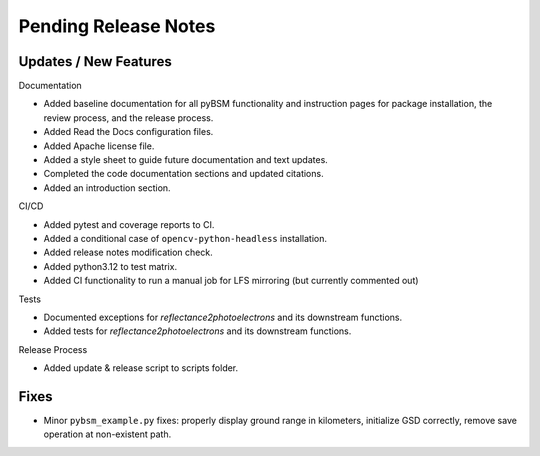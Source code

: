 Pending Release Notes
=====================

Updates / New Features
----------------------

Documentation

* Added baseline documentation for all pyBSM functionality and instruction pages
  for package installation, the review process, and the release process.

* Added Read the Docs configuration files.

* Added Apache license file.

* Added a style sheet to guide future documentation and text updates.

* Completed the code documentation sections and updated citations.

* Added an introduction section.

CI/CD

* Added pytest and coverage reports to CI.

* Added a conditional case of ``opencv-python-headless`` installation.

* Added release notes modification check.

* Added python3.12 to test matrix.

* Added CI functionality to run a manual job for LFS mirroring (but currently commented out)

Tests

* Documented exceptions for `reflectance2photoelectrons` and its downstream functions.

* Added tests for `reflectance2photoelectrons` and its downstream functions.

Release Process

* Added update & release script to scripts folder.

Fixes
-----

* Minor ``pybsm_example.py`` fixes: properly display ground range in kilometers,
  initialize GSD correctly, remove save operation at non-existent path.
